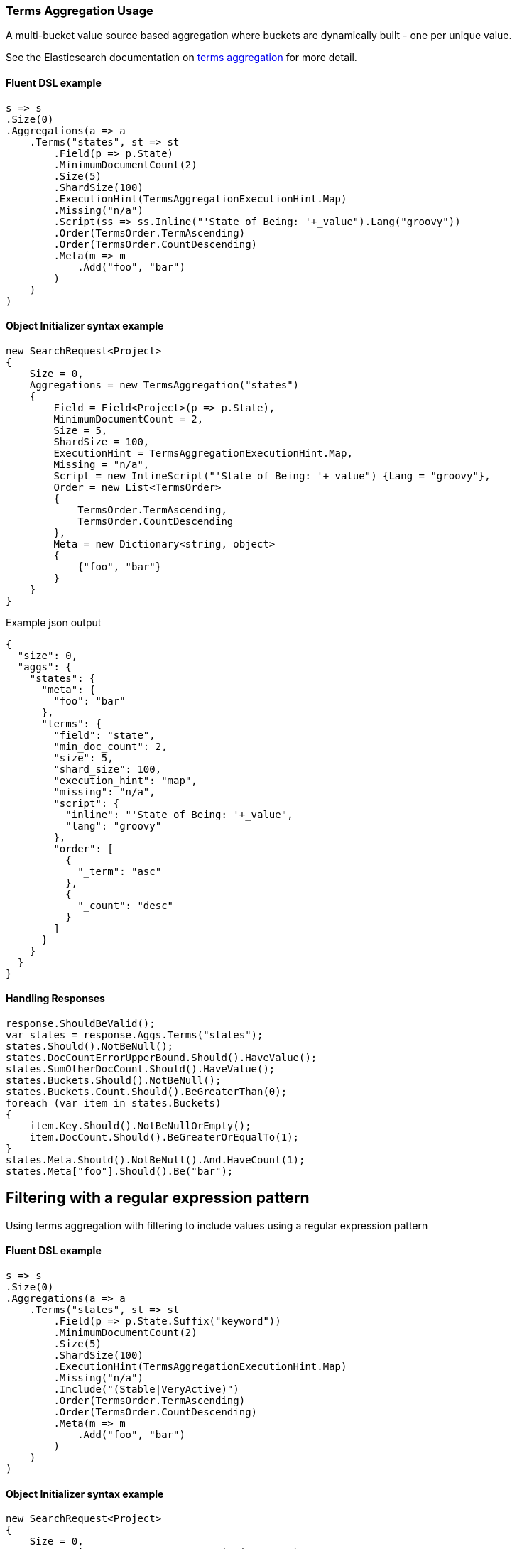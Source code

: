 :ref_current: https://www.elastic.co/guide/en/elasticsearch/reference/5.6

:github: https://github.com/elastic/elasticsearch-net

:nuget: https://www.nuget.org/packages

////
IMPORTANT NOTE
==============
This file has been generated from https://github.com/elastic/elasticsearch-net/tree/5.x/src/Tests/Aggregations/Bucket/Terms/TermsAggregationUsageTests.cs. 
If you wish to submit a PR for any spelling mistakes, typos or grammatical errors for this file,
please modify the original csharp file found at the link and submit the PR with that change. Thanks!
////

[[terms-aggregation-usage]]
=== Terms Aggregation Usage

A multi-bucket value source based aggregation where buckets are dynamically built - one per unique value.

See the Elasticsearch documentation on {ref_current}/search-aggregations-bucket-terms-aggregation.html[terms aggregation] for more detail.

==== Fluent DSL example

[source,csharp]
----
s => s
.Size(0)
.Aggregations(a => a
    .Terms("states", st => st
        .Field(p => p.State)
        .MinimumDocumentCount(2)
        .Size(5)
        .ShardSize(100)
        .ExecutionHint(TermsAggregationExecutionHint.Map)
        .Missing("n/a")
        .Script(ss => ss.Inline("'State of Being: '+_value").Lang("groovy"))
        .Order(TermsOrder.TermAscending)
        .Order(TermsOrder.CountDescending)
        .Meta(m => m
            .Add("foo", "bar")
        )
    )
)
----

==== Object Initializer syntax example

[source,csharp]
----
new SearchRequest<Project>
{
    Size = 0,
    Aggregations = new TermsAggregation("states")
    {
        Field = Field<Project>(p => p.State),
        MinimumDocumentCount = 2,
        Size = 5,
        ShardSize = 100,
        ExecutionHint = TermsAggregationExecutionHint.Map,
        Missing = "n/a",
        Script = new InlineScript("'State of Being: '+_value") {Lang = "groovy"},
        Order = new List<TermsOrder>
        {
            TermsOrder.TermAscending,
            TermsOrder.CountDescending
        },
        Meta = new Dictionary<string, object>
        {
            {"foo", "bar"}
        }
    }
}
----

[source,javascript]
.Example json output
----
{
  "size": 0,
  "aggs": {
    "states": {
      "meta": {
        "foo": "bar"
      },
      "terms": {
        "field": "state",
        "min_doc_count": 2,
        "size": 5,
        "shard_size": 100,
        "execution_hint": "map",
        "missing": "n/a",
        "script": {
          "inline": "'State of Being: '+_value",
          "lang": "groovy"
        },
        "order": [
          {
            "_term": "asc"
          },
          {
            "_count": "desc"
          }
        ]
      }
    }
  }
}
----

==== Handling Responses

[source,csharp]
----
response.ShouldBeValid();
var states = response.Aggs.Terms("states");
states.Should().NotBeNull();
states.DocCountErrorUpperBound.Should().HaveValue();
states.SumOtherDocCount.Should().HaveValue();
states.Buckets.Should().NotBeNull();
states.Buckets.Count.Should().BeGreaterThan(0);
foreach (var item in states.Buckets)
{
    item.Key.Should().NotBeNullOrEmpty();
    item.DocCount.Should().BeGreaterOrEqualTo(1);
}
states.Meta.Should().NotBeNull().And.HaveCount(1);
states.Meta["foo"].Should().Be("bar");
----

[[terms-pattern-filter]]
[float]
== Filtering with a regular expression pattern

Using terms aggregation with filtering to include values using a regular expression pattern

==== Fluent DSL example

[source,csharp]
----
s => s
.Size(0)
.Aggregations(a => a
    .Terms("states", st => st
        .Field(p => p.State.Suffix("keyword"))
        .MinimumDocumentCount(2)
        .Size(5)
        .ShardSize(100)
        .ExecutionHint(TermsAggregationExecutionHint.Map)
        .Missing("n/a")
        .Include("(Stable|VeryActive)")
        .Order(TermsOrder.TermAscending)
        .Order(TermsOrder.CountDescending)
        .Meta(m => m
            .Add("foo", "bar")
        )
    )
)
----

==== Object Initializer syntax example

[source,csharp]
----
new SearchRequest<Project>
{
    Size = 0,
    Aggregations = new TermsAggregation("states")
    {
        Field = Field<Project>(p => p.State.Suffix("keyword")),
        MinimumDocumentCount = 2,
        Size = 5,
        ShardSize = 100,
        ExecutionHint = TermsAggregationExecutionHint.Map,
        Missing = "n/a",
        Include = new TermsIncludeExclude {Pattern = "(Stable|VeryActive)"},
        Order = new List<TermsOrder>
        {
            TermsOrder.TermAscending,
            TermsOrder.CountDescending
        },
        Meta = new Dictionary<string, object>
        {
            {"foo", "bar"}
        }
    }
}
----

[source,javascript]
.Example json output
----
{
  "size": 0,
  "aggs": {
    "states": {
      "meta": {
        "foo": "bar"
      },
      "terms": {
        "field": "state.keyword",
        "min_doc_count": 2,
        "size": 5,
        "shard_size": 100,
        "execution_hint": "map",
        "missing": "n/a",
        "include": "(Stable|VeryActive)",
        "order": [
          {
            "_term": "asc"
          },
          {
            "_count": "desc"
          }
        ]
      }
    }
  }
}
----

==== Handling Responses

[source,csharp]
----
response.ShouldBeValid();
var states = response.Aggs.Terms("states");
states.Should().NotBeNull();
states.DocCountErrorUpperBound.Should().HaveValue();
states.SumOtherDocCount.Should().HaveValue();
states.Buckets.Should().NotBeNull();
states.Buckets.Count.Should().BeGreaterThan(0);
foreach (var item in states.Buckets)
{
    item.Key.Should().NotBeNullOrEmpty();
    item.DocCount.Should().BeGreaterOrEqualTo(1);
}
states.Meta.Should().NotBeNull().And.HaveCount(1);
states.Meta["foo"].Should().Be("bar");
----

[[terms-exact-value-filter]]
[float]
== Filtering with exact values

Using terms aggregation with filtering to include only specific values

==== Fluent DSL example

[source,csharp]
----
s => s
.Size(0)
.Aggregations(a => a
    .Terms("states", st => st
        .Field(p => p.State.Suffix("keyword"))
        .MinimumDocumentCount(2)
        .Size(5)
        .ShardSize(100)
        .ExecutionHint(TermsAggregationExecutionHint.Map)
        .Missing("n/a")
        .Include(new[] {StateOfBeing.Stable.ToString(), StateOfBeing.VeryActive.ToString()})
        .Order(TermsOrder.TermAscending)
        .Order(TermsOrder.CountDescending)
        .Meta(m => m
            .Add("foo", "bar")
        )
    )
)
----

==== Object Initializer syntax example

[source,csharp]
----
new SearchRequest<Project>
{
    Size = 0,
    Aggregations = new TermsAggregation("states")
    {
        Field = Field<Project>(p => p.State.Suffix("keyword")),
        MinimumDocumentCount = 2,
        Size = 5,
        ShardSize = 100,
        ExecutionHint = TermsAggregationExecutionHint.Map,
        Missing = "n/a",
        Include = new TermsIncludeExclude {Values = new[] {StateOfBeing.Stable.ToString(), StateOfBeing.VeryActive.ToString()}},
        Order = new List<TermsOrder>
        {
            TermsOrder.TermAscending,
            TermsOrder.CountDescending
        },
        Meta = new Dictionary<string, object>
        {
            {"foo", "bar"}
        }
    }
}
----

[source,javascript]
.Example json output
----
{
  "size": 0,
  "aggs": {
    "states": {
      "meta": {
        "foo": "bar"
      },
      "terms": {
        "field": "state.keyword",
        "min_doc_count": 2,
        "size": 5,
        "shard_size": 100,
        "execution_hint": "map",
        "missing": "n/a",
        "include": [
          "Stable",
          "VeryActive"
        ],
        "order": [
          {
            "_term": "asc"
          },
          {
            "_count": "desc"
          }
        ]
      }
    }
  }
}
----

==== Handling Responses

[source,csharp]
----
response.ShouldBeValid();
var states = response.Aggs.Terms("states");
states.Should().NotBeNull();
states.DocCountErrorUpperBound.Should().HaveValue();
states.SumOtherDocCount.Should().HaveValue();
states.Buckets.Should().NotBeNull();
states.Buckets.Count.Should().BeGreaterThan(0);
foreach (var item in states.Buckets)
{
    item.Key.Should().NotBeNullOrEmpty();
    item.DocCount.Should().BeGreaterOrEqualTo(1);
}
states.Meta.Should().NotBeNull().And.HaveCount(1);
states.Meta["foo"].Should().Be("bar");
----

[float]
== Filtering with partitions

A terms aggregation that uses partitioning to filter the terms that are returned in the response. Further terms
can be returned by issuing additional requests with an incrementing `partition` number.

[NOTE]
--
Partitioning is available only in Elasticsearch 5.2.0+

--

==== Fluent DSL example

[source,csharp]
----
s => s
.Size(0)
.Aggregations(a => a
    .Terms("commits", st => st
        .Field(p => p.NumberOfCommits)
        .Include(partition: 0, numberOfPartitions: 10)
        .Size(5)
    )
)
----

==== Object Initializer syntax example

[source,csharp]
----
new SearchRequest<Project>
{
    Size = 0,
    Aggregations = new TermsAggregation("commits")
    {
        Field = Infer.Field<Project>(p => p.NumberOfCommits),
        Include = new TermsIncludeExclude
        {
            Partition = 0,
            NumberOfPartitions = 10
        },
        Size = 5
    }
}
----

[source,javascript]
.Example json output
----
{
  "size": 0,
  "aggs": {
    "commits": {
      "terms": {
        "field": "numberOfCommits",
        "size": 5,
        "include": {
          "partition": 0,
          "num_partitions": 10
        }
      }
    }
  }
}
----

==== Handling Responses

[source,csharp]
----
response.ShouldBeValid();
var commits = response.Aggs.Terms<int>("commits");
commits.Should().NotBeNull();
commits.DocCountErrorUpperBound.Should().HaveValue();
commits.SumOtherDocCount.Should().HaveValue();
commits.Buckets.Should().NotBeNull();
commits.Buckets.Count.Should().BeGreaterThan(0);
foreach (var item in commits.Buckets)
{
    item.Key.Should().BeGreaterThan(0);
    item.DocCount.Should().BeGreaterOrEqualTo(1);
}
----

[float]
== Numeric fields

A terms aggregation on a numeric field

==== Fluent DSL example

[source,csharp]
----
s => s
.Size(0)
.Aggregations(a => a
    .Terms("commits", st => st
        .Field(p => p.NumberOfCommits)
        .ShowTermDocCountError()
    )
)
----

==== Object Initializer syntax example

[source,csharp]
----
new SearchRequest<Project>
{
    Size = 0,
    Aggregations = new TermsAggregation("commits")
    {
        Field = Field<Project>(p => p.NumberOfCommits),
        ShowTermDocCountError = true
    }
}
----

[source,javascript]
.Example json output
----
{
  "size": 0,
  "aggs": {
    "commits": {
      "terms": {
        "field": "numberOfCommits",
        "show_term_doc_count_error": true
      }
    }
  }
}
----

==== Handling Responses

[source,csharp]
----
response.ShouldBeValid();
var commits = response.Aggs.Terms<int>("commits");
commits.Should().NotBeNull();
commits.DocCountErrorUpperBound.Should().HaveValue();
commits.SumOtherDocCount.Should().HaveValue();
commits.Buckets.Should().NotBeNull();
commits.Buckets.Count.Should().BeGreaterThan(0);
foreach (var item in commits.Buckets)
{
    item.Key.Should().BeGreaterThan(0);
    item.DocCount.Should().BeGreaterOrEqualTo(1);
}
commits.Buckets.Should().Contain(b => b.DocCountErrorUpperBound.HasValue);
----

